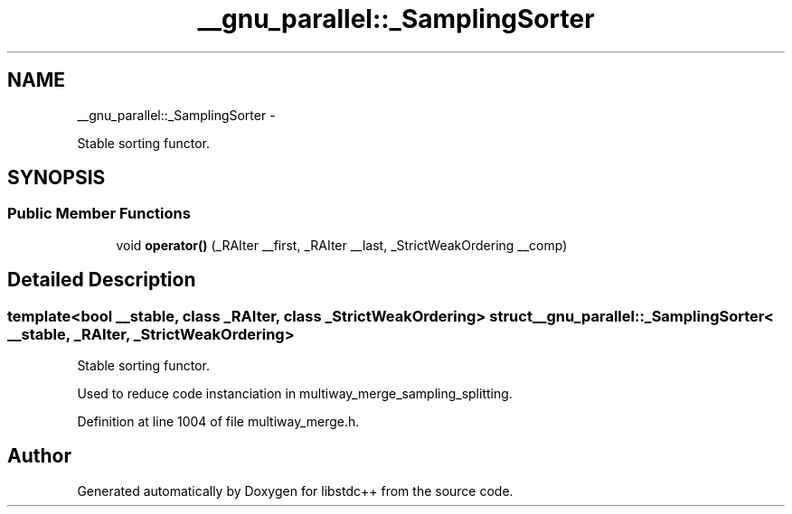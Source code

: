 .TH "__gnu_parallel::_SamplingSorter" 3 "Sun Oct 10 2010" "libstdc++" \" -*- nroff -*-
.ad l
.nh
.SH NAME
__gnu_parallel::_SamplingSorter \- 
.PP
Stable sorting functor.  

.SH SYNOPSIS
.br
.PP
.SS "Public Member Functions"

.in +1c
.ti -1c
.RI "void \fBoperator()\fP (_RAIter __first, _RAIter __last, _StrictWeakOrdering __comp)"
.br
.in -1c
.SH "Detailed Description"
.PP 

.SS "template<bool __stable, class _RAIter, class _StrictWeakOrdering> struct __gnu_parallel::_SamplingSorter< __stable, _RAIter, _StrictWeakOrdering >"
Stable sorting functor. 

Used to reduce code instanciation in multiway_merge_sampling_splitting. 
.PP
Definition at line 1004 of file multiway_merge.h.

.SH "Author"
.PP 
Generated automatically by Doxygen for libstdc++ from the source code.
